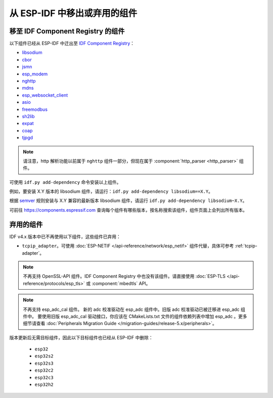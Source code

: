 从 ESP-IDF 中移出或弃用的组件
================================

移至 IDF Component Registry 的组件
^^^^^^^^^^^^^^^^^^^^^^^^^^^^^^^^^^^^^^^^^^

以下组件已经从 ESP-IDF 中迁出至 `IDF Component Registry <https://components.espressif.com/>`_：

* `libsodium <https://components.espressif.com/component/espressif/libsodium>`_
* `cbor <https://components.espressif.com/component/espressif/cbor>`_
* `jsmn <https://components.espressif.com/component/espressif/jsmn>`_
* `esp_modem <https://components.espressif.com/component/espressif/esp_modem>`_
* `nghttp <https://components.espressif.com/component/espressif/nghttp>`_
* `mdns <https://components.espressif.com/component/espressif/mdns>`_
* `esp_websocket_client <https://components.espressif.com/component/espressif/esp_websocket_client>`_
* `asio <https://components.espressif.com/component/espressif/asio>`_
* `freemodbus <https://components.espressif.com/component/espressif/esp-modbus>`_
* `sh2lib <https://components.espressif.com/component/espressif/sh2lib>`_
* `expat <https://components.espressif.com/component/espressif/expat>`_
* `coap <https://components.espressif.com/component/espressif/coap>`_
* `tjpgd <https://components.espressif.com/component/espressif/esp_jpeg>`_

.. note::
    请注意，http 解析功能以前属于 ``nghttp`` 组件一部分，但现在属于 :component:`http_parser <http_parser>` 组件。

可使用 ``idf.py add-dependency`` 命令安装以上组件。

例如，要安装 X.Y 版本的 libsodium 组件，请运行：``idf.py add-dependency libsodium==X.Y``。

根据 `semver <https://semver.org/>`_ 规则安装与 X.Y 兼容的最新版本 libsodium 组件，请运行 ``idf.py add-dependency libsodium~X.Y``。

可前往 https://components.espressif.com 查询每个组件有哪些版本，按名称搜索该组件，组件页面上会列出所有版本。

弃用的组件
^^^^^^^^^^^^^^^^^^^^^

IDF v4.x 版本中已不再使用以下组件，这些组件已弃用：

* ``tcpip_adapter``。可使用 :doc:`ESP-NETIF </api-reference/network/esp_netif>` 组件代替，具体可参考 :ref:`tcpip-adapter`。

.. note::
    不再支持 OpenSSL-API 组件。IDF Component Registry 中也没有该组件。请直接使用 :doc:`ESP-TLS </api-reference/protocols/esp_tls>` 或 :component:`mbedtls` API。

.. note::
    不再支持 esp_adc_cal 组件。 新的 adc 校准驱动在 esp_adc 组件中。旧版 adc 校准驱动已被迁移进 esp_adc 组件中。 要使用旧版 esp_adc_cal 驱动接口，你应该在 CMakeLists.txt 文件的组件依赖列表中增加 esp_adc 。更多细节请查看 :doc:`Peripherals Migration Guide </migration-guides/release-5.x/peripherals>`。

版本更新后无需目标组件，因此以下目标组件也已经从 ESP-IDF 中删除：

 * ``esp32``
 * ``esp32s2``
 * ``esp32s3``
 * ``esp32c2``
 * ``esp32c3``
 * ``esp32h2``
